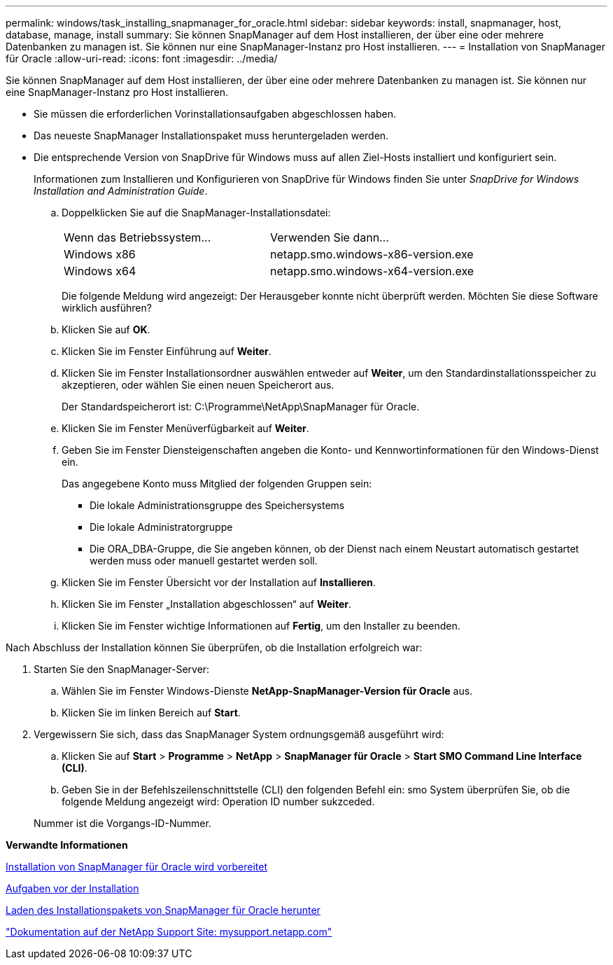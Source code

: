---
permalink: windows/task_installing_snapmanager_for_oracle.html 
sidebar: sidebar 
keywords: install, snapmanager, host, database, manage, install 
summary: Sie können SnapManager auf dem Host installieren, der über eine oder mehrere Datenbanken zu managen ist. Sie können nur eine SnapManager-Instanz pro Host installieren. 
---
= Installation von SnapManager für Oracle
:allow-uri-read: 
:icons: font
:imagesdir: ../media/


[role="lead"]
Sie können SnapManager auf dem Host installieren, der über eine oder mehrere Datenbanken zu managen ist. Sie können nur eine SnapManager-Instanz pro Host installieren.

* Sie müssen die erforderlichen Vorinstallationsaufgaben abgeschlossen haben.
* Das neueste SnapManager Installationspaket muss heruntergeladen werden.
* Die entsprechende Version von SnapDrive für Windows muss auf allen Ziel-Hosts installiert und konfiguriert sein.
+
Informationen zum Installieren und Konfigurieren von SnapDrive für Windows finden Sie unter _SnapDrive for Windows Installation and Administration Guide_.

+
.. Doppelklicken Sie auf die SnapManager-Installationsdatei:
+
|===


| Wenn das Betriebssystem... | Verwenden Sie dann... 


 a| 
Windows x86
 a| 
netapp.smo.windows-x86-version.exe



 a| 
Windows x64
 a| 
netapp.smo.windows-x64-version.exe

|===
+
Die folgende Meldung wird angezeigt: Der Herausgeber konnte nicht überprüft werden. Möchten Sie diese Software wirklich ausführen?

.. Klicken Sie auf *OK*.
.. Klicken Sie im Fenster Einführung auf *Weiter*.
.. Klicken Sie im Fenster Installationsordner auswählen entweder auf *Weiter*, um den Standardinstallationsspeicher zu akzeptieren, oder wählen Sie einen neuen Speicherort aus.
+
Der Standardspeicherort ist: C:\Programme\NetApp\SnapManager für Oracle.

.. Klicken Sie im Fenster Menüverfügbarkeit auf *Weiter*.
.. Geben Sie im Fenster Diensteigenschaften angeben die Konto- und Kennwortinformationen für den Windows-Dienst ein.
+
Das angegebene Konto muss Mitglied der folgenden Gruppen sein:

+
*** Die lokale Administrationsgruppe des Speichersystems
*** Die lokale Administratorgruppe
*** Die ORA_DBA-Gruppe, die Sie angeben können, ob der Dienst nach einem Neustart automatisch gestartet werden muss oder manuell gestartet werden soll.


.. Klicken Sie im Fenster Übersicht vor der Installation auf *Installieren*.
.. Klicken Sie im Fenster „Installation abgeschlossen“ auf *Weiter*.
.. Klicken Sie im Fenster wichtige Informationen auf *Fertig*, um den Installer zu beenden.




Nach Abschluss der Installation können Sie überprüfen, ob die Installation erfolgreich war:

. Starten Sie den SnapManager-Server:
+
.. Wählen Sie im Fenster Windows-Dienste *NetApp-SnapManager-Version für Oracle* aus.
.. Klicken Sie im linken Bereich auf *Start*.


. Vergewissern Sie sich, dass das SnapManager System ordnungsgemäß ausgeführt wird:
+
.. Klicken Sie auf *Start* > *Programme* > *NetApp* > *SnapManager für Oracle* > *Start SMO Command Line Interface (CLI)*.
.. Geben Sie in der Befehlszeilenschnittstelle (CLI) den folgenden Befehl ein: smo System überprüfen Sie, ob die folgende Meldung angezeigt wird: Operation ID number sukzceded.


+
Nummer ist die Vorgangs-ID-Nummer.



*Verwandte Informationen*

xref:concept_preparing_to_install_snapmanager_for_oracle.adoc[Installation von SnapManager für Oracle wird vorbereitet]

xref:concept_preinstallation_tasks.adoc[Aufgaben vor der Installation]

xref:task_downloading_snapmanager_for_oracle_installation_package.adoc[Laden des Installationspakets von SnapManager für Oracle herunter]

http://mysupport.netapp.com/["Dokumentation auf der NetApp Support Site: mysupport.netapp.com"]
